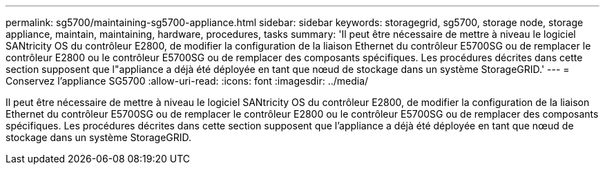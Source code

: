 ---
permalink: sg5700/maintaining-sg5700-appliance.html 
sidebar: sidebar 
keywords: storagegrid, sg5700, storage node, storage appliance, maintain, maintaining, hardware, procedures, tasks 
summary: 'Il peut être nécessaire de mettre à niveau le logiciel SANtricity OS du contrôleur E2800, de modifier la configuration de la liaison Ethernet du contrôleur E5700SG ou de remplacer le contrôleur E2800 ou le contrôleur E5700SG ou de remplacer des composants spécifiques. Les procédures décrites dans cette section supposent que l"appliance a déjà été déployée en tant que nœud de stockage dans un système StorageGRID.' 
---
= Conservez l'appliance SG5700
:allow-uri-read: 
:icons: font
:imagesdir: ../media/


[role="lead"]
Il peut être nécessaire de mettre à niveau le logiciel SANtricity OS du contrôleur E2800, de modifier la configuration de la liaison Ethernet du contrôleur E5700SG ou de remplacer le contrôleur E2800 ou le contrôleur E5700SG ou de remplacer des composants spécifiques. Les procédures décrites dans cette section supposent que l'appliance a déjà été déployée en tant que nœud de stockage dans un système StorageGRID.

